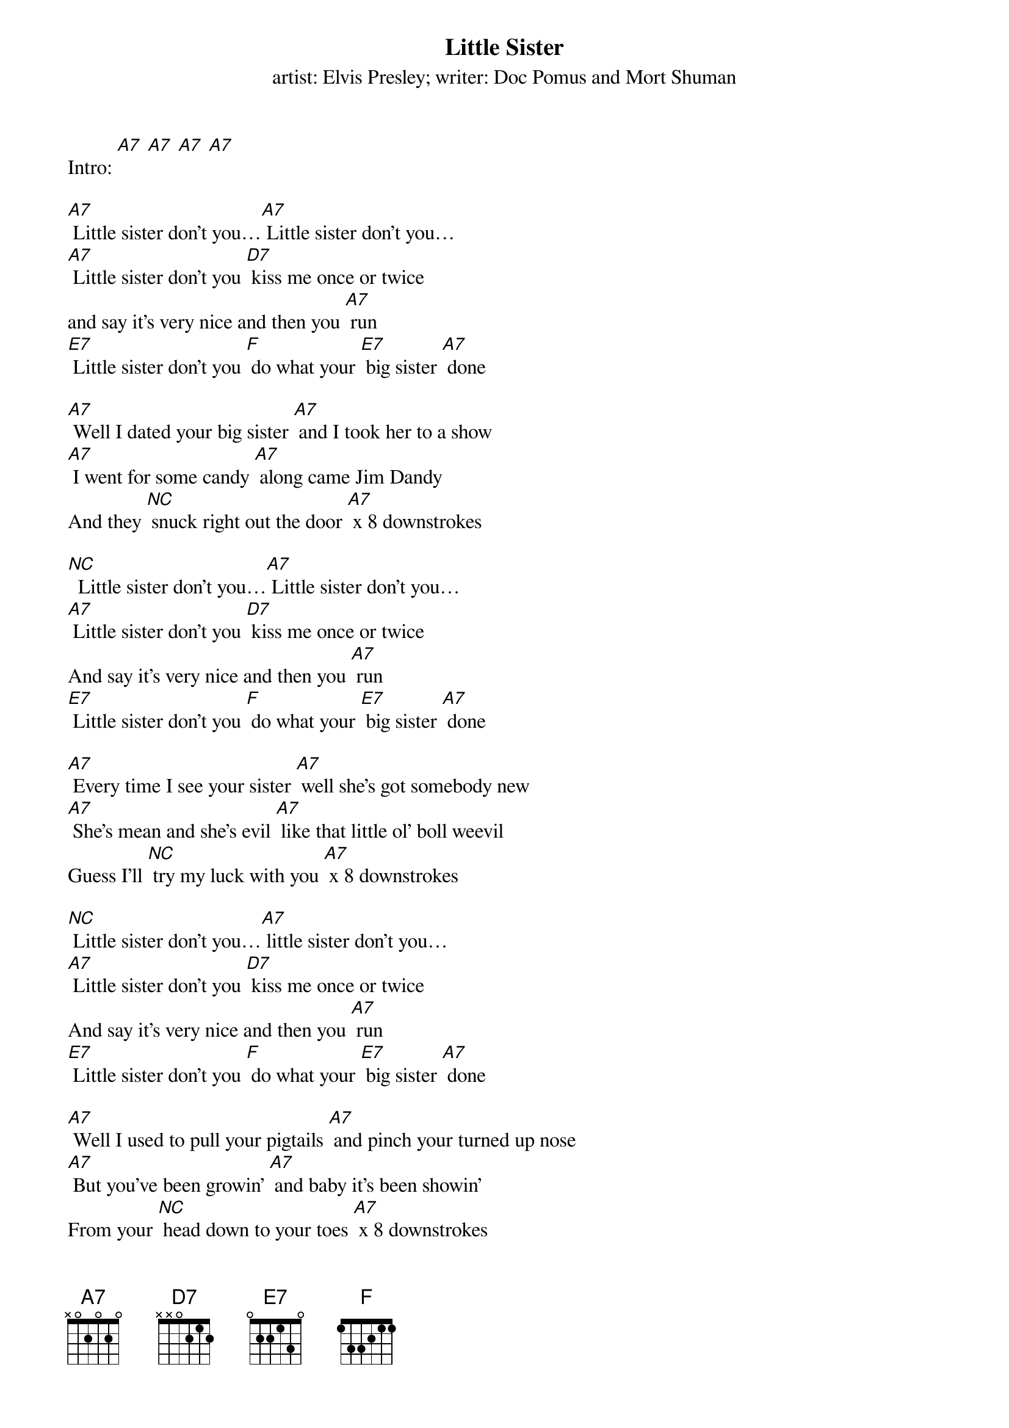 {t Little Sister}
{st: artist: Elvis Presley; writer: Doc Pomus and Mort Shuman}

Intro: [A7] [A7] [A7] [A7]

[A7] Little sister don't you…[A7] Little sister don't you…
[A7] Little sister don't you [D7] kiss me once or twice
and say it's very nice and then you [A7] run
[E7] Little sister don't you [F] do what your [E7] big sister [A7] done

[A7] Well I dated your big sister [A7] and I took her to a show
[A7] I went for some candy [A7] along came Jim Dandy
And they [NC] snuck right out the door [A7] x 8 downstrokes

[NC]  Little sister don't you…[A7] Little sister don't you…
[A7] Little sister don't you [D7] kiss me once or twice
And say it's very nice and then you [A7] run
[E7] Little sister don't you [F] do what your [E7] big sister [A7] done

[A7] Every time I see your sister [A7] well she's got somebody new
[A7] She's mean and she's evil [A7] like that little ol' boll weevil
Guess I’ll [NC] try my luck with you [A7] x 8 downstrokes

[NC] Little sister don't you…[A7] little sister don't you…
[A7] Little sister don't you [D7] kiss me once or twice
And say it's very nice and then you [A7] run
[E7] Little sister don't you [F] do what your [E7] big sister [A7] done

[A7] Well I used to pull your pigtails [A7] and pinch your turned up nose
[A7] But you've been growin' [A7] and baby it's been showin'
From your [NC] head down to your toes [A7] x 8 downstrokes

[NC] Little sister don't you…[A7] little sister don't you…
[A7] Little sister don't you [D7] kiss me once or twice
And say it's very nice and then you [A7] run
[E7] Little sister don't you [F] do what your [E7] big sister [A7] done
[E7] Little sister don't you [F] do what your [E7] big sister [A7] done
[E7] Little sister don't you [F] do what your [E7] big sister [A7] done
